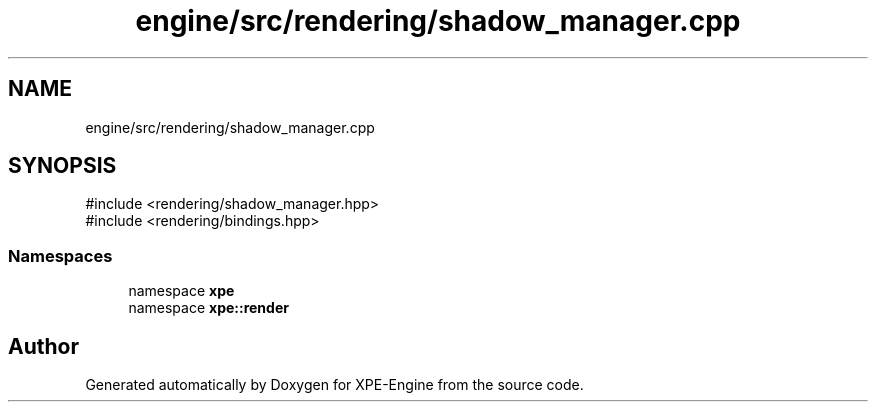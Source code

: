 .TH "engine/src/rendering/shadow_manager.cpp" 3 "Version 0.1" "XPE-Engine" \" -*- nroff -*-
.ad l
.nh
.SH NAME
engine/src/rendering/shadow_manager.cpp
.SH SYNOPSIS
.br
.PP
\fR#include <rendering/shadow_manager\&.hpp>\fP
.br
\fR#include <rendering/bindings\&.hpp>\fP
.br

.SS "Namespaces"

.in +1c
.ti -1c
.RI "namespace \fBxpe\fP"
.br
.ti -1c
.RI "namespace \fBxpe::render\fP"
.br
.in -1c
.SH "Author"
.PP 
Generated automatically by Doxygen for XPE-Engine from the source code\&.
